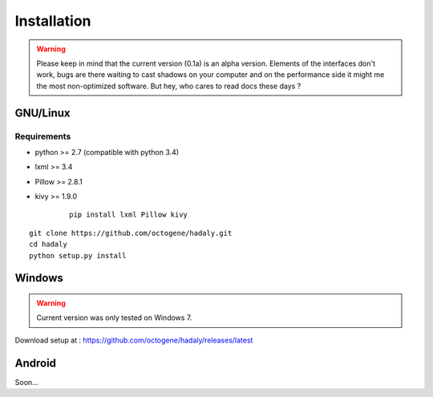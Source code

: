 Installation
------------

.. warning:: Please keep in mind that the current version (0.1a) is an alpha version. Elements of the interfaces don't work, bugs are there waiting to cast shadows on your computer
             and on the performance side it might me the most non-optimized software. But hey, who cares to read docs these days ?

GNU/Linux
~~~~~~~~~

Requirements
''''''''''''

- python >= 2.7 (compatible with python 3.4)
- lxml >= 3.4
- Pillow >= 2.8.1
- kivy >= 1.9.0

    ::

        pip install lxml Pillow kivy

::

    git clone https://github.com/octogene/hadaly.git
    cd hadaly
    python setup.py install

Windows
~~~~~~~

.. warning:: Current version was only tested on Windows 7.

Download setup at : https://github.com/octogene/hadaly/releases/latest

Android
~~~~~~~

Soon...
